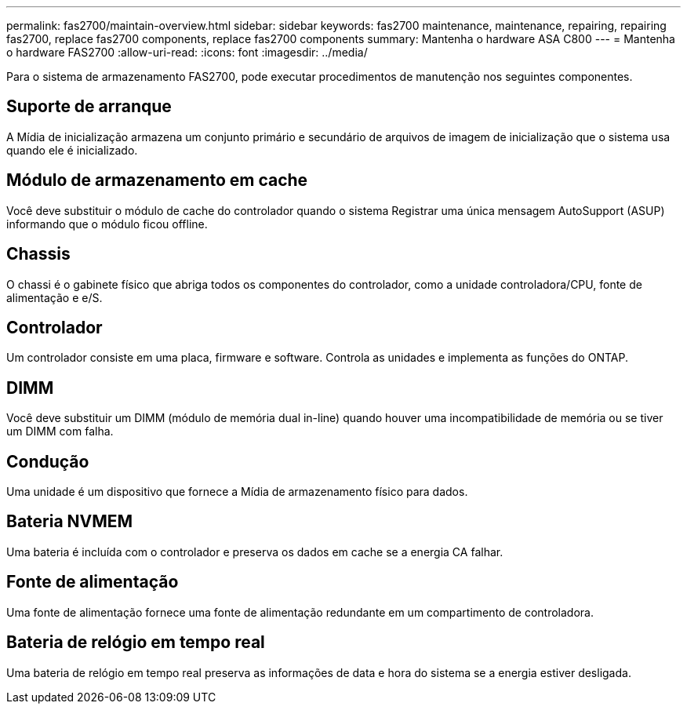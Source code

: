 ---
permalink: fas2700/maintain-overview.html 
sidebar: sidebar 
keywords: fas2700 maintenance, maintenance, repairing, repairing fas2700, replace fas2700 components, replace fas2700 components 
summary: Mantenha o hardware ASA C800 
---
= Mantenha o hardware FAS2700
:allow-uri-read: 
:icons: font
:imagesdir: ../media/


[role="lead"]
Para o sistema de armazenamento FAS2700, pode executar procedimentos de manutenção nos seguintes componentes.



== Suporte de arranque

A Mídia de inicialização armazena um conjunto primário e secundário de arquivos de imagem de inicialização que o sistema usa quando ele é inicializado.



== Módulo de armazenamento em cache

Você deve substituir o módulo de cache do controlador quando o sistema Registrar uma única mensagem AutoSupport (ASUP) informando que o módulo ficou offline.



== Chassis

O chassi é o gabinete físico que abriga todos os componentes do controlador, como a unidade controladora/CPU, fonte de alimentação e e/S.



== Controlador

Um controlador consiste em uma placa, firmware e software. Controla as unidades e implementa as funções do ONTAP.



== DIMM

Você deve substituir um DIMM (módulo de memória dual in-line) quando houver uma incompatibilidade de memória ou se tiver um DIMM com falha.



== Condução

Uma unidade é um dispositivo que fornece a Mídia de armazenamento físico para dados.



== Bateria NVMEM

Uma bateria é incluída com o controlador e preserva os dados em cache se a energia CA falhar.



== Fonte de alimentação

Uma fonte de alimentação fornece uma fonte de alimentação redundante em um compartimento de controladora.



== Bateria de relógio em tempo real

Uma bateria de relógio em tempo real preserva as informações de data e hora do sistema se a energia estiver desligada.
